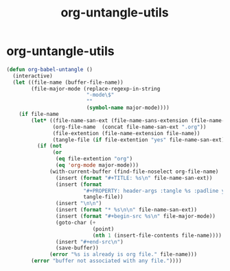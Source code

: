 #+TITLE: org-untangle-utils
#+PROPERTY: header-args :tangle yes :padline ys :comments both :noweb yes


* org-untangle-utils

#+begin_src emacs-lisp
(defun org-babel-untangle ()
  (interactive)
  (let ((file-name (buffer-file-name))
        (file-major-mode (replace-regexp-in-string
                          "-mode\$"
                          ""
                          (symbol-name major-mode))))
    (if file-name
        (let* ((file-name-san-ext (file-name-sans-extension (file-name-nondirectory file-name)))
               (org-file-name  (concat file-name-san-ext ".org"))
               (file-extention (file-name-extension file-name))
               (tangle-file (if file-extention "yes" file-name-san-ext)))
          (if (not
               (or
                (eq file-extention "org")
                (eq 'org-mode major-mode)))
              (with-current-buffer (find-file-noselect org-file-name)
                (insert (format "#+TITLE: %s\n" file-name-san-ext))
                (insert (format
                         "#+PROPERTY: header-args :tangle %s :padline ys :comments both :noweb yes\n"
                         tangle-file))
                (insert "\n\n")
                (insert (format "* %s\n\n" file-name-san-ext))
                (insert (format "#+begin-src %s\n" file-major-mode))
                (goto-char (+
                            (point)
                            (nth 1 (insert-file-contents file-name))))
                (insert "#+end-src\n")
                (save-buffer))
              (error "%s is already is org file." file-name)))
        (error "buffer not associated with any file."))))
#+end_src
